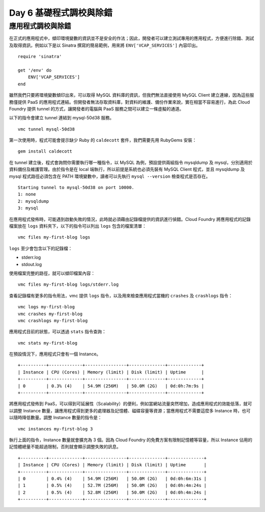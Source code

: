 ************************
Day 6 基礎程式調校與除錯
************************

應用程式調校與除錯
===============

在正式的應用程式中，傾印環境變數的資訊並不是安全的作法；因此，開發者可以建立測試專用的應用程式，方便進行除錯、測試及取得資訊，例如以下是以 Sinatra 撰寫的簡易範例，用來將 ``ENV['VCAP_SERVICES']`` 內容印出。

::

    require 'sinatra'

    get '/env' do
        ENV['VCAP_SERVICES']
    end

雖然我們只要將環境變數傾印出來，可以取得 MySQL 資料庫的資訊，但我們無法直接使用 MySQL Client 建立連線，因為這些服務僅提供 PaaS 的應用程式連結。但開發者無法存取資料庫，對資料的維護、備份作業來說，實在相當不容易進行，為此 Cloud Foundry 提供 tunnel 的方式，讓開發者的電腦與 PaaS 服務之間可以建立一條虛擬的通道。

以下的指令會建立 tunnel 連結到 mysql-50d38 服務。

::

    vmc tunnel mysql-50d38

第一次使用時，程式可能會提示缺少 Ruby 的 ``caldecott`` 套件，我們需要先用 RubyGems 安裝：

::

    gem install caldecott

在 tunnel 建立後，程式會詢問你需要執行哪一種指令，以 MySQL 為例，預設提供兩組指令 mysqldump 及 mysql，分別適用於資料備份及維護管理。由於指令是在 local 端執行，所以前提是系統也必須先裝有 MySQL Client 程式，並且 mysqldump 及 mysql 程式路徑必須包含在 PATH 環境變數中，讀者可以先執行 ``mysql --version`` 檢查程式是否存在。

::

    Starting tunnel to mysql-50d38 on port 10000.
    1: none
    2: mysqldump
    3: mysql

在應用程式發佈時，可能遇到啟動失敗的情況，此時就必須藉由記錄檔提供的資訊進行偵錯。Cloud Foundry 將應用程式的記錄檔案放在 ``logs`` 資料夾下，以下的指令可以列出 ``logs`` 包含的檔案清單：

::

    vmc files my-first-blog logs

``logs`` 至少會包含以下的記錄檔：

* stderr.log
* stdout.log

使用檔案完整的路徑，就可以傾印檔案內容： 

::

    vmc files my-first-blog logs/stderr.log

查看記錄檔有更多的指令用法，vmc 提供 ``logs`` 指令，以及用來檢查應用程式當機的 ``crashes`` 及 ``crashlogs`` 指令：

::

    vmc logs my-first-blog
    vmc crashes my-first-blog
    vmc crashlogs my-first-blog

應用程式目前的狀態，可以透過 ``stats`` 指令查詢：

::

    vmc stats my-first-blog

在預設情況下，應用程式只會有一個 Instance。

::

    +----------+-------------+----------------+--------------+-------------+
    | Instance | CPU (Cores) | Memory (limit) | Disk (limit) | Uptime      |
    +----------+-------------+----------------+--------------+-------------+
    | 0        | 0.3% (4)    | 54.9M (256M)   | 50.0M (2G)   | 0d:0h:7m:9s |
    +----------+-------------+----------------+--------------+-------------+

將應用程式發佈到 PaaS，可以得到可延展性（Scalability）的便利，例如當網站流量突然增加，造成應用程式的效能低落，就可以調整 Instance 數量，讓應用程式得到更多的處理器及記憶體、磁碟容量等資源；當應用程式不需要這麼多 Instance 時，也可以隨時降低數量。調整 Instance 數量的指令是：

::

    vmc instances my-first-blog 3

執行上面的指令，Instance 數量就會擴充為 3 個。因為 Cloud Foundry 的免費方案有限制記憶體等容量，所以 Instance 佔用的記憶體總量不能超過限制，否則就會顯示調整失敗的訊息。
    
::

    +----------+-------------+----------------+--------------+--------------+
    | Instance | CPU (Cores) | Memory (limit) | Disk (limit) | Uptime       |
    +----------+-------------+----------------+--------------+--------------+
    | 0        | 0.4% (4)    | 54.9M (256M)   | 50.0M (2G)   | 0d:0h:6m:31s |
    | 1        | 0.5% (4)    | 52.7M (256M)   | 50.0M (2G)   | 0d:0h:4m:24s |
    | 2        | 0.5% (4)    | 52.8M (256M)   | 50.0M (2G)   | 0d:0h:4m:24s |
    +----------+-------------+----------------+--------------+--------------+


